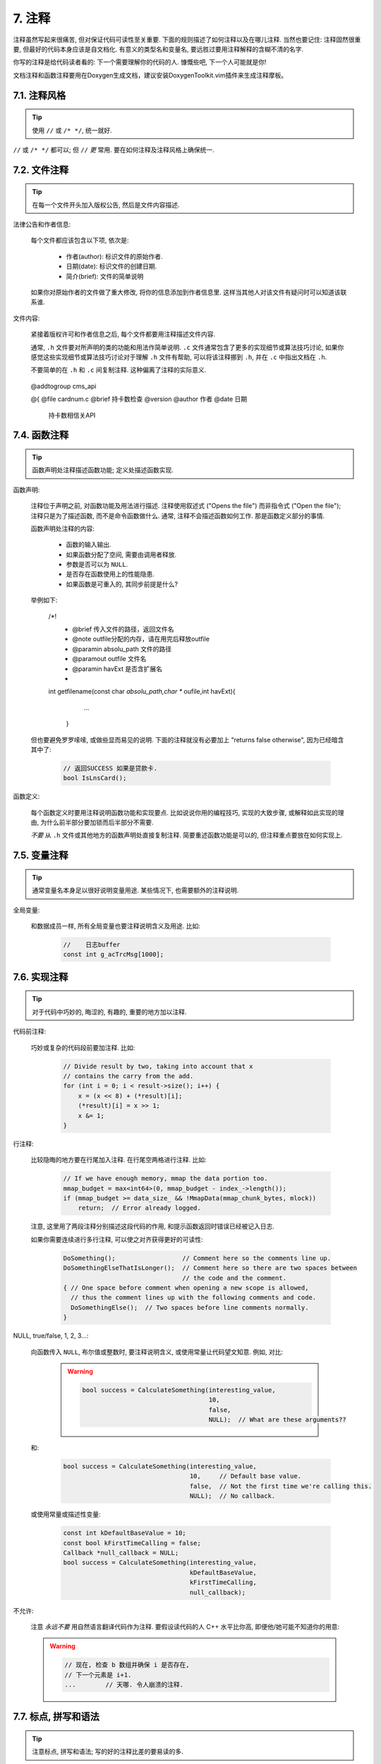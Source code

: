 7. 注释
------------

注释虽然写起来很痛苦, 但对保证代码可读性至关重要. 下面的规则描述了如何注释以及在哪儿注释. 当然也要记住: 注释固然很重要, 但最好的代码本身应该是自文档化. 有意义的类型名和变量名, 要远胜过要用注释解释的含糊不清的名字.

你写的注释是给代码读者看的: 下一个需要理解你的代码的人. 慷慨些吧, 下一个人可能就是你!

文档注释和函数注释要用在Doxygen生成文档，建议安装DoxygenToolkit.vim插件来生成注释摩板。


7.1. 注释风格
~~~~~~~~~~~~~~~~~~~~~~

.. tip::

    使用 ``//`` 或 ``/* */``, 统一就好.

``//`` 或 ``/* */`` 都可以; 但 ``//`` *更* 常用. 要在如何注释及注释风格上确保统一.

7.2. 文件注释
~~~~~~~~~~~~~~~~~~~~~~

.. tip::

    在每一个文件开头加入版权公告, 然后是文件内容描述.

法律公告和作者信息:

    每个文件都应该包含以下项, 依次是:
    
        - 作者(author): 标识文件的原始作者.
        - 日期(date): 标识文件的创建日期. 
        - 简介(brief):  文件的简单说明


 

    如果你对原始作者的文件做了重大修改, 将你的信息添加到作者信息里. 这样当其他人对该文件有疑问时可以知道该联系谁.

文件内容:

    紧接着版权许可和作者信息之后, 每个文件都要用注释描述文件内容.

    通常, ``.h`` 文件要对所声明的类的功能和用法作简单说明. ``.c`` 文件通常包含了更多的实现细节或算法技巧讨论,  如果你感觉这些实现细节或算法技巧讨论对于理解 ``.h`` 文件有帮助, 可以将该注释挪到 ``.h``, 并在 ``.c`` 中指出文档在 ``.h``.

    不要简单的在 ``.h`` 和 ``.c`` 间复制注释. 这种偏离了注释的实际意义.

.. _class-comments:

         @addtogroup  cms_api

         @{
         @file   cardnum.c
         @brief   持卡数检查
         @version
         @author   作者
         @date     日期
          持卡数相信关API  
          


7.4. 函数注释
~~~~~~~~~~~~~~~~~~~~~~

.. tip::

    函数声明处注释描述函数功能; 定义处描述函数实现.

函数声明:

    注释位于声明之前, 对函数功能及用法进行描述. 注释使用叙述式 ("Opens the file") 而非指令式 ("Open the file"); 注释只是为了描述函数, 而不是命令函数做什么. 通常, 注释不会描述函数如何工作. 那是函数定义部分的事情.

    函数声明处注释的内容:

        - 函数的输入输出.
        - 如果函数分配了空间, 需要由调用者释放.
        - 参数是否可以为 ``NULL``.
        - 是否存在函数使用上的性能隐患.
        - 如果函数是可重入的, 其同步前提是什么?

    举例如下:

        .. code-block:: c++
        
        /*!
         * @brief 传入文件的路径，返回文件名
         * @note  outfile分配的内存，请在用完后释放outfile
         * @paramin absolu_path  文件的路径
         * @paramout outfile    文件名
         * @paramin  havExt  是否含扩展名
         *
        int getfilename(const char *absolu_path,char ** oufile,int havExt){
            ...
         }

    但也要避免罗罗嗦嗦, 或做些显而易见的说明. 下面的注释就没有必要加上 "returns false otherwise", 因为已经暗含其中了:

        .. code-block:: c++

            // 返回SUCCESS 如果是贷款卡.
            bool IsLnsCard();


函数定义:

    每个函数定义时要用注释说明函数功能和实现要点. 比如说说你用的编程技巧, 实现的大致步骤, 或解释如此实现的理由, 为什么前半部分要加锁而后半部分不需要.

    *不要* 从 ``.h`` 文件或其他地方的函数声明处直接复制注释. 简要重述函数功能是可以的, 但注释重点要放在如何实现上.

7.5. 变量注释
~~~~~~~~~~~~~~~~~~~~~~

.. tip::

    通常变量名本身足以很好说明变量用途. 某些情况下, 也需要额外的注释说明.



全局变量:

    和数据成员一样, 所有全局变量也要注释说明含义及用途. 比如:

        .. code-block:: c++

            //    日志buffer
            const int g_acTrcMsg[1000];

7.6. 实现注释
~~~~~~~~~~~~~~~~~~~~~~

.. tip::

    对于代码中巧妙的, 晦涩的, 有趣的, 重要的地方加以注释.

代码前注释:

    巧妙或复杂的代码段前要加注释. 比如:

        .. code-block:: c++

            // Divide result by two, taking into account that x
            // contains the carry from the add.
            for (int i = 0; i < result->size(); i++) {
                x = (x << 8) + (*result)[i];
                (*result)[i] = x >> 1;
                x &= 1;
            }

行注释:

    比较隐晦的地方要在行尾加入注释. 在行尾空两格进行注释. 比如:

        .. code-block:: c++

            // If we have enough memory, mmap the data portion too.
            mmap_budget = max<int64>(0, mmap_budget - index_->length());
            if (mmap_budget >= data_size_ && !MmapData(mmap_chunk_bytes, mlock))
                return;  // Error already logged.

    注意, 这里用了两段注释分别描述这段代码的作用, 和提示函数返回时错误已经被记入日志.

    如果你需要连续进行多行注释, 可以使之对齐获得更好的可读性:

        .. code-block:: c++

            DoSomething();                  // Comment here so the comments line up.
            DoSomethingElseThatIsLonger();  // Comment here so there are two spaces between
                                            // the code and the comment.
            { // One space before comment when opening a new scope is allowed,
              // thus the comment lines up with the following comments and code.
              DoSomethingElse();  // Two spaces before line comments normally.
            }

NULL, true/false, 1, 2, 3...:

    向函数传入 ``NULL``, 布尔值或整数时, 要注释说明含义, 或使用常量让代码望文知意. 例如, 对比:

        .. warning::
            .. code-block:: c++

                bool success = CalculateSomething(interesting_value,
                                                  10,
                                                  false,
                                                  NULL);  // What are these arguments??


    和:

        .. code-block:: c++

            bool success = CalculateSomething(interesting_value,
                                              10,     // Default base value.
                                              false,  // Not the first time we're calling this.
                                              NULL);  // No callback.

    或使用常量或描述性变量:

        .. code-block:: c++

            const int kDefaultBaseValue = 10;
            const bool kFirstTimeCalling = false;
            Callback *null_callback = NULL;
            bool success = CalculateSomething(interesting_value,
                                              kDefaultBaseValue,
                                              kFirstTimeCalling,
                                              null_callback);

不允许:

    注意 *永远不要* 用自然语言翻译代码作为注释. 要假设读代码的人 C++ 水平比你高, 即便他/她可能不知道你的用意:

    .. warning::

        .. code-block:: c++

            // 现在, 检查 b 数组并确保 i 是否存在,
            // 下一个元素是 i+1.
            ...        // 天哪. 令人崩溃的注释.

7.7. 标点, 拼写和语法
~~~~~~~~~~~~~~~~~~~~~~~~~~~~~~~~~~~~

.. tip::

    注意标点, 拼写和语法; 写的好的注释比差的要易读的多.

注释的通常写法是包含正确大小写和结尾句号的完整语句. 短一点的注释 (如代码行尾注释) 可以随意点, 依然要注意风格的一致性. 完整的语句可读性更好, 也可以说明该注释是完整的, 而不是一些不成熟的想法.

虽然被别人指出该用分号时却用了逗号多少有些尴尬, 但清晰易读的代码还是很重要的. 正确的标点, 拼写和语法对此会有所帮助.

7.8. TODO 注释
~~~~~~~~~~~~~~~~~~~~~~~~~~

.. tip::

    对那些临时的, 短期的解决方案, 或已经够好但仍不完美的代码使用 ``TODO`` 注释.

``TODO`` 注释要使用全大写的字符串 ``TODO``, 在随后的圆括号里写上你的大名, 邮件地址, 或其它身份标识. 冒号是可选的. 主要目的是让添加注释的人 (也是可以请求提供更多细节的人) 可根据规范的 ``TODO`` 格式进行查找. 添加 ``TODO`` 注释并不意味着你要自己来修正.

    .. code-block:: c++

        // TODO(kl@gmail.com): Use a "*" here for concatenation operator.
        // TODO(Zeke) change this to use relations.

如果加 ``TODO`` 是为了在 "将来某一天做某事", 可以附上一个非常明确的时间 "Fix by November 2005"), 或者一个明确的事项 ("Remove this code when all clients can handle XML responses.").

7.9. 弃用注释
~~~~~~~~~~~~~~~~~~~~~~

.. tip::

    通过弃用注释（``DEPRECATED`` comments）以标记某接口点（interface points）已弃用。

您可以写上包含全大写的 ``DEPRECATED`` 的注释，以标记某接口为弃用状态。注释可以放在接口声明前，或者同一行。

在 ``DEPRECATED`` 一词后，留下您的名字，邮箱地址以及括号补充。

仅仅标记接口为 ``DEPRECATED`` 并不会让大家不约而同地弃用，您还得亲自主动修正调用点（callsites），或是找个帮手。

修正好的代码应该不会再涉及弃用接口点了，着实改用新接口点。如果您不知从何下手，可以找标记弃用注释的当事人一起商量。

译者 (YuleFox) 笔记
~~~~~~~~~~~~~~~~~~~~~~~~~~~~~~~~~~

#. 关于注释风格，很多 C++ 的 coders 更喜欢行注释, C coders 或许对块注释依然情有独钟, 或者在文件头大段大段的注释时使用块注释;
#. 文件注释可以炫耀你的成就, 也是为了捅了篓子别人可以找你;
#. 注释要言简意赅, 不要拖沓冗余, 复杂的东西简单化和简单的东西复杂化都是要被鄙视的;
#. 对于 Chinese coders 来说, 用英文注释还是用中文注释, it is a problem, 但不管怎样, 注释是为了让别人看懂, 难道是为了炫耀编程语言之外的你的母语或外语水平吗；
#. 注释不要太乱, 适当的缩进才会让人乐意看. 但也没有必要规定注释从第几列开始 (我自己写代码的时候总喜欢这样), UNIX/LINUX 下还可以约定是使用 tab 还是 space, 个人倾向于 space;
#. TODO 很不错, 有时候, 注释确实是为了标记一些未完成的或完成的不尽如人意的地方, 这样一搜索, 就知道还有哪些活要干, 日志都省了.
